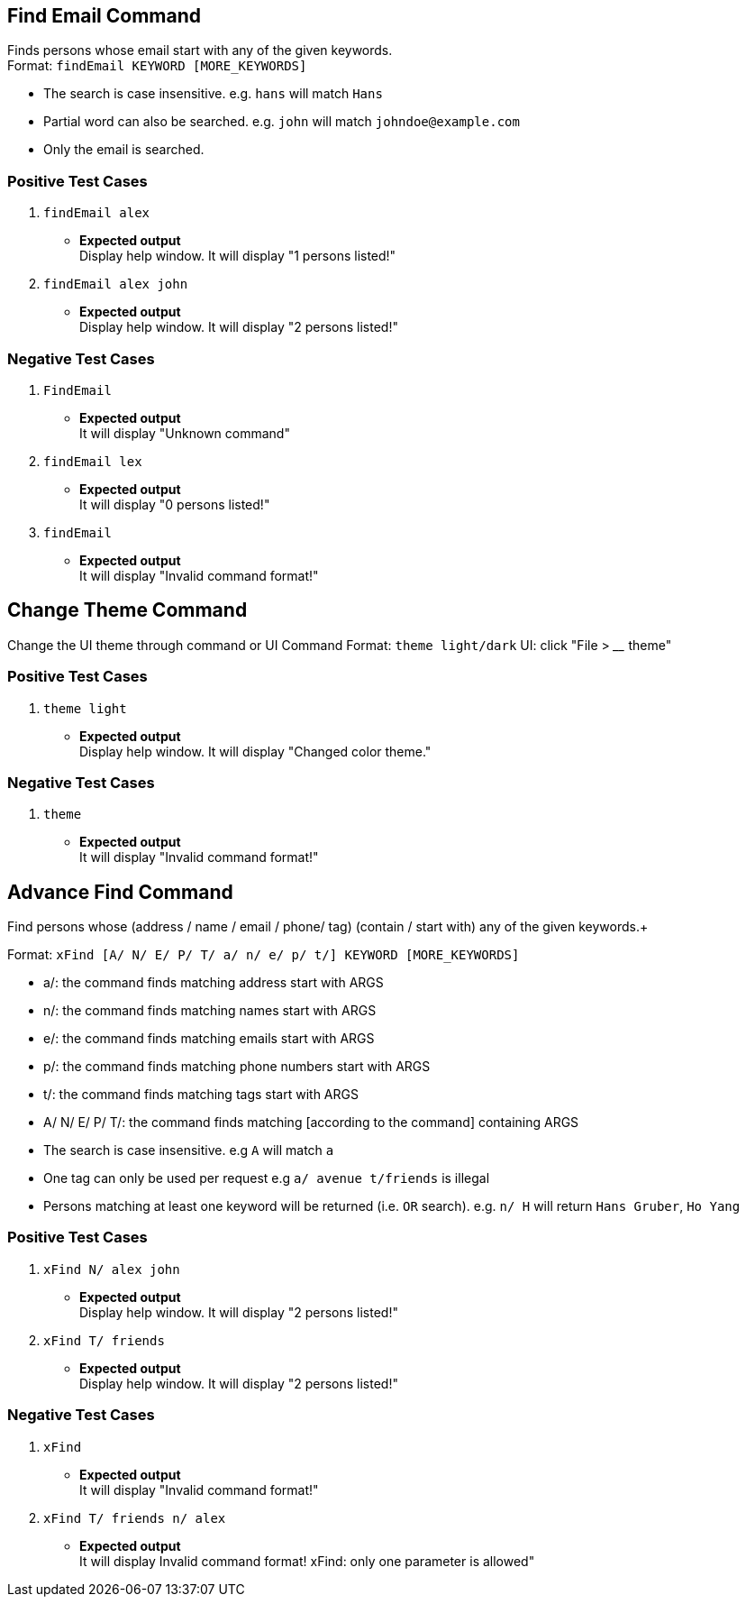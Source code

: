 == Find Email Command

Finds persons whose email start with any of the given keywords. +
Format: `findEmail KEYWORD [MORE_KEYWORDS]`

****
* The search is case insensitive. e.g. `hans` will match `Hans`
* Partial word can also be searched. e.g. `john` will match `johndoe@example.com`
* Only the email is searched.
****

[discrete]
=== Positive Test Cases
. `findEmail alex`
** *Expected output* +
Display help window.
It will display "1 persons listed!"

. `findEmail alex john`
** *Expected output* +
Display help window.
It will display "2 persons listed!"


[discrete]
=== Negative Test Cases
. `FindEmail`
** *Expected output* +
It will display "Unknown command"

. `findEmail lex`
** *Expected output* +
It will display "0 persons listed!"

. `findEmail`
** *Expected output* +
It will display "Invalid command format!"

== Change Theme Command

Change the UI theme through command or UI
Command Format: `theme light/dark`
UI: click "File > ____ theme"

[discrete]
=== Positive Test Cases
. `theme light`
** *Expected output* +
Display help window.
It will display "Changed color theme."


[discrete]
=== Negative Test Cases
. `theme`
** *Expected output* +
It will display "Invalid command format!"

== Advance Find Command

Find persons whose (address / name / email / phone/ tag) (contain / start with) any of the given keywords.+

Format: `xFind [A/ N/ E/ P/ T/ a/ n/ e/ p/ t/] KEYWORD [MORE_KEYWORDS]`
****
* a/: the command finds matching address start with ARGS
* n/: the command finds matching names start with ARGS
* e/: the command finds matching emails start with ARGS
* p/: the command finds matching phone numbers start with ARGS
* t/: the command finds matching tags start with ARGS
* A/ N/ E/ P/ T/: the command finds matching [according to the command] containing ARGS
****

****
* The search is case insensitive. e.g `A` will match `a`
* One tag can only be used per request e.g `a/ avenue t/friends` is illegal
* Persons matching at least one keyword will be returned (i.e. `OR` search). e.g. `n/ H` will return `Hans Gruber`, `Ho Yang`
****

[discrete]
=== Positive Test Cases
. `xFind N/ alex john`
** *Expected output* +
Display help window.
It will display "2 persons listed!"

. `xFind T/ friends`
** *Expected output* +
Display help window.
It will display "2 persons listed!"


[discrete]
=== Negative Test Cases
. `xFind`
** *Expected output* +
It will display "Invalid command format!"

. `xFind T/ friends n/ alex`
** *Expected output* +
It will display Invalid command format! xFind: only one parameter is allowed"
